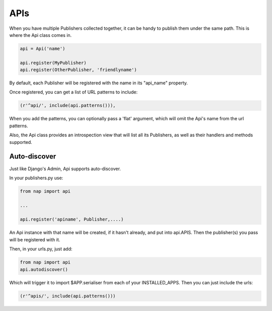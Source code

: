 ====
APIs
====

When you have multiple Publishers collected together, it can be handy to publish them under the same path.  This is where the Api class comes in.

.. code-block:: python

    api = Api('name')

    api.register(MyPublisher)
    api.register(OtherPublisher, 'friendlyname')

By default, each Publisher will be registered with the name in its "api_name" property.

Once registered, you can get a list of URL patterns to include:

.. code-block:: python

    (r'^api/', include(api.patterns())),

When you add the patterns, you can optionally pass a 'flat' argument, which will omit the Api's name from the url patterns.

Also, the Api class provides an introspection view that will list all its Publishers, as well as their handlers and methods supported.

Auto-discover
-------------

Just like Django's Admin, Api supports auto-discover.

In your publishers.py use:

.. code-block:: python

    from nap import api

    ...

    api.register('apiname', Publisher,....)

An Api instance with that name will be created, if it hasn't already, and put into api.APIS.  Then the publisher(s) you pass will be registered with it.

Then, in your urls.py, just add:

.. code-block:: python

    from nap import api
    api.autodiscover()

Which will trigger it to import $APP.serialiser from each of your INSTALLED_APPS.  Then you can just include the urls:

.. code-block:: python

    (r'^apis/', include(api.patterns()))


